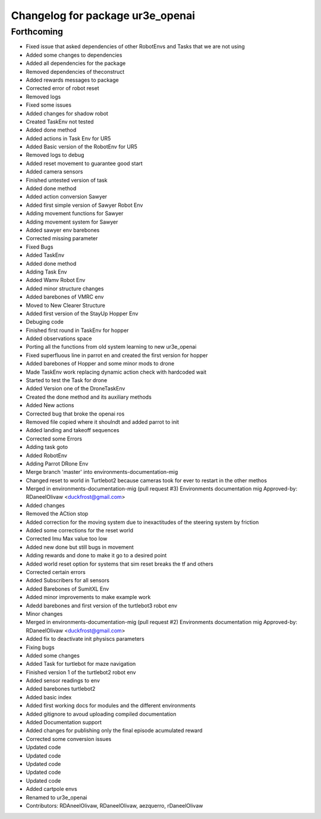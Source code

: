 ^^^^^^^^^^^^^^^^^^^^^^^^^^^^^^^^
Changelog for package ur3e_openai
^^^^^^^^^^^^^^^^^^^^^^^^^^^^^^^^

Forthcoming
-----------
* Fixed issue that asked dependencies of other RobotEnvs and Tasks that we are not using
* Added some changes to dependencies
* Added all dependencies for the package
* Removed dependencies of theconstruct
* Added rewards messages to package
* Corrected error of robot reset
* Removed logs
* Fixed some issues
* Added changes for shadow robot
* Created TaskEnv not tested
* Added done method
* Added actions in Task Env for UR5
* Added Basic version of the RobotEnv for UR5
* Removed logs to debug
* Added reset movement to guarantee good start
* Added camera sensors
* Finished untested version of task
* Added done method
* Added action conversion Sawyer
* Added first simple version of Sawyer Robot Env
* Adding movement functions for Sawyer
* Adding movement system for Sawyer
* Added sawyer env barebones
* Corrected missing parameter
* Fixed Bugs
* Added TaskEnv
* Added done method
* Adding Task Env
* Added Wamv Robot Env
* Added minor structure changes
* Added barebones of VMRC env
* Moved to New Clearer Structure
* Added first version of the StayUp Hopper Env
* Debuging code
* Finished first round in TaskEnv for hopper
* Added observations space
* Porting all the functions from old system learning to new ur3e_openai
* Fixed superfluous line in parrot en and created the first version for hopper
* Added barebones of Hopper and some minor mods to drone
* Made TaskEnv work replacing dynamic action check with hardcoded wait
* Started to test the Task for drone
* Added Version one of the DroneTaskEnv
* Created the done method and its auxiliary methods
* Added New actions
* Corrected bug that broke the openai ros
* Removed file copied where it shoulndt and added parrot to init
* Added landing and takeoff sequences
* Corrected some Errors
* Adding task goto
* Added RobotEnv
* Adding Parrot DRone Env
* Merge branch 'master' into environments-documentation-mig
* Changed reset to world in Turtlebot2 because cameras took for ever to restart in the other methos
* Merged in environments-documentation-mig (pull request #3)
  Environments documentation mig
  Approved-by: RDaneelOlivaw <duckfrost@gmail.com>
* Added changes
* Removed the ACtion stop
* Added correction for the moving system due to inexactitudes of the steering system by friction
* Added some corrections for the reset world
* Corrected Imu Max value too low
* Added new done but still bugs in movement
* Adding rewards and done to make it go to a desired point
* Added world reset option for systems that sim reset breaks the tf and others
* Corrected certain errors
* Added Subscribers for all sensors
* Added Barebones of SumitXL Env
* Added minor improvements to make example work
* Adedd barebones and first version of the turtlebot3 robot env
* Minor changes
* Merged in environments-documentation-mig (pull request #2)
  Environments documentation mig
  Approved-by: RDaneelOlivaw <duckfrost@gmail.com>
* Added fix to deactivate init physiscs parameters
* Fixing bugs
* Added some changes
* Added Task for turtlebot for maze navigation
* Finished version 1 of the turtlebot2 robot env
* Added sensor readings to env
* Added barebones turtlebot2
* Added basic index
* Added first working docs for modules and the different environments
* Added gitignore to avoud uploading compiled documentation
* Added Documentation support
* Added changes for publishing only the final episode acumulated reward
* Corrected some conversion issues
* Updated code
* Updated code
* Updated code
* Updated code
* Updated code
* Added cartpole envs
* Renamed to ur3e_openai
* Contributors: RDAneelOlivaw, RDaneelOlivaw, aezquerro, rDaneelOlivaw
